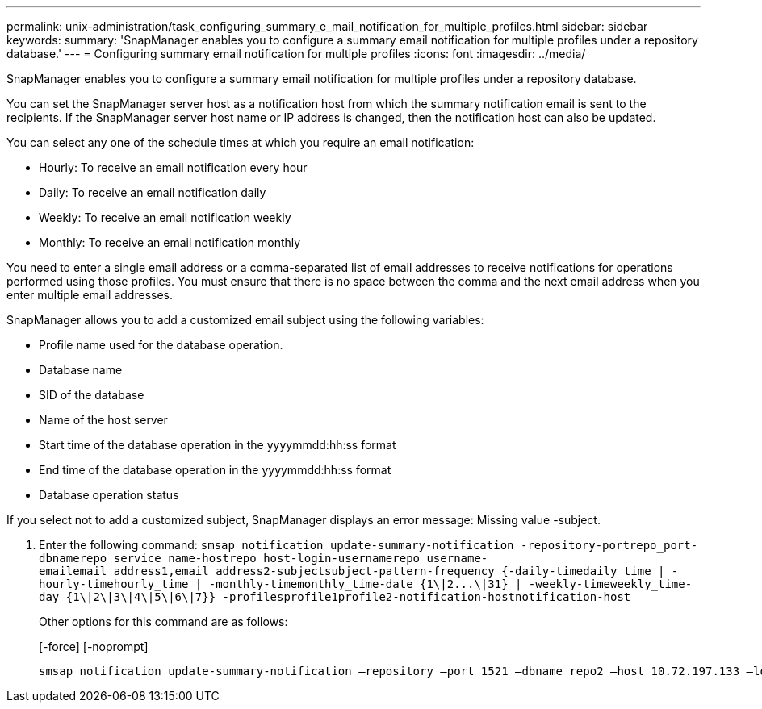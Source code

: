 ---
permalink: unix-administration/task_configuring_summary_e_mail_notification_for_multiple_profiles.html
sidebar: sidebar
keywords: 
summary: 'SnapManager enables you to configure a summary email notification for multiple profiles under a repository database.'
---
= Configuring summary email notification for multiple profiles
:icons: font
:imagesdir: ../media/

[.lead]
SnapManager enables you to configure a summary email notification for multiple profiles under a repository database.

You can set the SnapManager server host as a notification host from which the summary notification email is sent to the recipients. If the SnapManager server host name or IP address is changed, then the notification host can also be updated.

You can select any one of the schedule times at which you require an email notification:

* Hourly: To receive an email notification every hour
* Daily: To receive an email notification daily
* Weekly: To receive an email notification weekly
* Monthly: To receive an email notification monthly

You need to enter a single email address or a comma-separated list of email addresses to receive notifications for operations performed using those profiles. You must ensure that there is no space between the comma and the next email address when you enter multiple email addresses.

SnapManager allows you to add a customized email subject using the following variables:

* Profile name used for the database operation.
* Database name
* SID of the database
* Name of the host server
* Start time of the database operation in the yyyymmdd:hh:ss format
* End time of the database operation in the yyyymmdd:hh:ss format
* Database operation status

If you select not to add a customized subject, SnapManager displays an error message: Missing value -subject.

. Enter the following command: `+smsap notification update-summary-notification -repository-portrepo_port-dbnamerepo_service_name-hostrepo_host-login-usernamerepo_username-emailemail_address1,email_address2-subjectsubject-pattern-frequency {-daily-timedaily_time | -hourly-timehourly_time | -monthly-timemonthly_time-date {1\|2...\|31} | -weekly-timeweekly_time-day {1\|2\|3\|4\|5\|6\|7}} -profilesprofile1profile2-notification-hostnotification-host+`
+
Other options for this command are as follows:
+
[-force] [-noprompt]
+
[quiet | -verbose]

----

smsap notification update-summary-notification –repository –port 1521 –dbname repo2 –host 10.72.197.133 –login –username oba5 –email-address admin@org.com –subject success –frequency -daily -time 19:30:45 –profiles sales1 -notification-host wales
----
